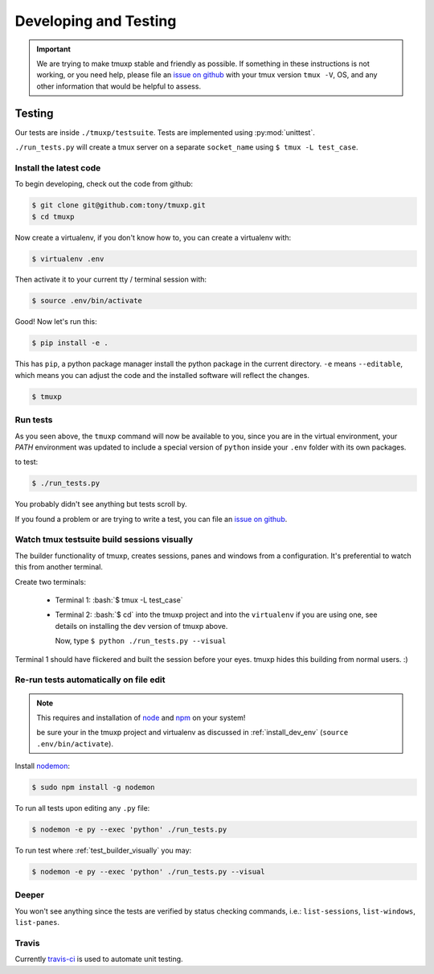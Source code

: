 .. _developing:

======================
Developing and Testing
======================

.. todo::
    link to sliderepl or ipython notebook slides

.. important::

    We are trying to make tmuxp stable and friendly as possible. If
    something in these instructions is not working, or you need help,
    please file an `issue on github`_ with your tmux version ``tmux -V``,
    OS, and any other information that would be helpful to assess.

Testing
-------

Our tests are inside ``./tmuxp/testsuite``. Tests are implemented using
:py:mod:`unittest`.

``./run_tests.py`` will create a tmux server on a separate ``socket_name``
using ``$ tmux -L test_case``.

.. _install_dev_env:

Install the latest code
"""""""""""""""""""""""

To begin developing, check out the code from github:

.. code-block:: bash

    $ git clone git@github.com:tony/tmuxp.git
    $ cd tmuxp

Now create a virtualenv, if you don't know how to, you can create a
virtualenv with:

.. code-block:: bash

    $ virtualenv .env

Then activate it to your current tty / terminal session with:

.. code-block:: bash

    $ source .env/bin/activate

Good! Now let's run this:

.. code-block:: bash

    $ pip install -e .

This has ``pip``, a python package manager install the python package
in the current directory. ``-e`` means ``--editable``, which means you can
adjust the code and the installed software will reflect the changes.

.. code-block:: bash

    $ tmuxp


Run tests
"""""""""

As you seen above, the ``tmuxp`` command will now be available to you,
since you are in the virtual environment, your `PATH` environment was
updated to include a special version of ``python`` inside your ``.env``
folder with its own packages.

to test:

.. code-block:: bash

    $ ./run_tests.py

You probably didn't see anything but tests scroll by.

If you found a problem or are trying to write a test, you can file an
`issue on github`_.

.. _issue on github: https://github.com/tony/tmuxp/issues

.. _test_builder_visually:

Watch tmux testsuite build sessions visually
""""""""""""""""""""""""""""""""""""""""""""

The builder functionality of tmuxp, creates sessions, panes and windows
from a configuration. It's preferential to watch this from another
terminal.

Create two terminals:

  - Terminal 1: :bash:`$ tmux -L test_case`
  - Terminal 2: :bash:`$ cd` into the tmuxp project and into the
    ``virtualenv`` if you are using one, see details on installing the dev
    version of tmuxp above.

    Now, type ``$ python ./run_tests.py --visual``

Terminal 1 should have flickered and built the session before your eyes.
tmuxp hides this building from normal users. :)

Re-run tests automatically on file edit
"""""""""""""""""""""""""""""""""""""""

.. note::
    This requires and installation of `node`_ and `npm`_ on your system!

    be sure your in the tmuxp project and virtualenv as discussed in
    :ref:`install_dev_env` (``source .env/bin/activate``).

Install `nodemon`_:

.. code-block:: bash

    $ sudo npm install -g nodemon

To run all tests upon editing any ``.py`` file:

.. code-block:: bash

    $ nodemon -e py --exec 'python' ./run_tests.py

To run test where :ref:`test_builder_visually` you may:

.. code-block:: bash

    $ nodemon -e py --exec 'python' ./run_tests.py --visual

.. _node: http://www.nodejs.org
.. _npm: http://www.npmjs.org
.. _nodemon: https://github.com/remy/nodemon


Deeper
""""""

You won't see anything since the tests are verified by status checking
commands, i.e.: ``list-sessions``, ``list-windows``, ``list-panes``.

Travis
""""""

Currently `travis-ci`_ is used to automate unit testing.


.. _travis-ci: http://www.travis-ci.org

.. role:: python(code)
    :language: python
    :class: highlight
